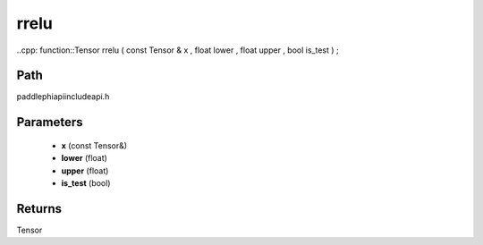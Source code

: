 .. _en_api_paddle_experimental_rrelu:

rrelu
-------------------------------

..cpp: function::Tensor rrelu ( const Tensor & x , float lower , float upper , bool is_test ) ;


Path
:::::::::::::::::::::
paddle\phi\api\include\api.h

Parameters
:::::::::::::::::::::
	- **x** (const Tensor&)
	- **lower** (float)
	- **upper** (float)
	- **is_test** (bool)

Returns
:::::::::::::::::::::
Tensor
